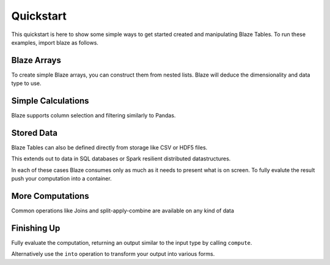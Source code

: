 Quickstart
===========

This quickstart is here to show some simple ways to get started created
and manipulating Blaze Tables. To run these examples, import blaze
as follows.

.. doctest::

    >>> from blaze import *

Blaze Arrays
~~~~~~~~~~~~

To create simple Blaze arrays, you can construct them from
nested lists. Blaze will deduce the dimensionality and
data type to use.

.. doctest::

    >>> t = Table(((1, 'Alice', 100),
                   (2, 'Bob', -200),
                   (3, 'Charlie', 300),
                   (4, 'Denis', 400),
                   (5, 'Edith', -500)),
                   columns=['id', 'name', 'balance'])
    >>> t
       id     name  balance
    0   1    Alice      100
    1   2      Bob     -200
    2   3  Charlie      300
    3   4    Denis      400
    4   5    Edith     -500

    [5 rows x 3 columns]


Simple Calculations
~~~~~~~~~~~~~~~~~~~

Blaze supports column selection and filtering similarly to Pandas.

.. doctest::

   >>> t[t['balance'] < 0]
      id   name  balance
   0   2    Bob     -200
   1   5  Edith     -500

   [2 rows x 1 columns]

   >>> t[t['balance'] < 0]['name']
       name
   0    Bob
   1  Edith

   [2 rows x 1 columns]


Stored Data
~~~~~~~~~~~

Blaze Tables can also be defined directly from storage like CSV or HDF5 files.

.. doctest::

   >>> iris = Table(CSV('iris.csv'))
   >>> iris
       sepal_length  sepal_width  petal_length  petal_width      species
   0            5.1          3.5           1.4          0.2  Iris-setosa
   1            4.9          3.0           1.4          0.2  Iris-setosa
   2            4.7          3.2           1.3          0.2  Iris-setosa
   3            4.6          3.1           1.5          0.2  Iris-setosa
   4            5.0          3.6           1.4          0.2  Iris-setosa
   5            5.4          3.9           1.7          0.4  Iris-setosa
   6            4.6          3.4           1.4          0.3  Iris-setosa
   7            5.0          3.4           1.5          0.2  Iris-setosa
   8            4.4          2.9           1.4          0.2  Iris-setosa
   9            4.9          3.1           1.5          0.1  Iris-setosa
   10           5.4          3.7           1.5          0.2  Iris-setosa

   ...

This extends out to data in SQL databases or Spark resilient distributed
datastructures.

.. doctest::

   >>> from blaze.sql import *
   >>> bitcoin = Table(SQL('sqlite:///bitcoin.db', 'transactions'))
   >>> bitcoin
       transaction   sender  recipient                date       value
   0             1        2          2 2013-04-10 14:22:50   24.375000
   1             1        2     782477 2013-04-10 14:22:50    0.770900
   2             2   620423    4571210 2011-12-27 11:43:12  614.174951
   3             2   620423          3 2011-12-27 11:43:12  128.040520
   4             3        3     782479 2013-04-10 14:22:50   47.140520
   5             3        3          4 2013-04-10 14:22:50  150.000000
   6             4    39337      39337 2012-06-17 12:02:02    0.310818
   7             4    39337          3 2012-06-17 12:02:02   69.100000
   8             5  2071196    2070358 2013-03-04 14:38:05   61.602352
   9             5  2071196          5 2013-03-04 14:38:05  100.000000
   10            6        5     782480 2013-04-10 14:22:50   65.450000

   ...

In each of these cases Blaze consumes only as much as it needs to present what
is on screen.  To fully evalute the result push your computation into a
container.

More Computations
~~~~~~~~~~~~~~~~~

Common operations like Joins and split-apply-combine are available on any kind
of data

.. doctest::

   >>> By(iris,
   ...    iris['species'],
   ...    iris['petal_width'].mean())
              species  petal_width
   0   Iris-virginica        2.026
   1      Iris-setosa        0.246
   2  Iris-versicolor        1.326


   >>> By(bitcoin,
   ...    bitcoin['sender'],
   ...    bitcoin['value'].sum()).sort('value', ascending=False)
       sender            value
   0       11  52461821.941658
   1     1374  23394277.034152
   2       25  13178095.975724
   3       29   5330179.983047
   4    12564   3669712.399825
   5   782688   2929023.064648
   6       74   2122710.961163
   7    91638   2094827.825161
   8       27   2058124.131470
   9       20   1182868.148780
   10     628    977311.388250


Finishing Up
~~~~~~~~~~~~

Fully evaluate the computation, returning an output similar to the input type
by calling ``compute``.

.. doctest::

   >>> t[t['balance'] < 0]['name']              # Still a Table Expressions
       name
   0    Bob
   1  Edith

   >>> compute(t[t['balance'] < 0]['name'])     # Just a raw list
   ['Bob', 'Edith']

Alternatively use the ``into`` operation to transform your output into various
forms.

.. doctest::

   >>> result = By(iris,
   ...             iris['species'],
   ...             iris['petal_width'].mean())

   >>> into([], result)                       # Push result into a list
   [(u'Iris-virginica', 2.026),
    (u'Iris-setosa', 0.2459999999999999),
    (u'Iris-versicolor', 1.3259999999999998)]

   >>> from pandas import DataFrame
   >>> into(DataFrame(), result)              # Push result into a DataFrame
              species  petal_width
   0   Iris-virginica        2.026
   1      Iris-setosa        0.246
   2  Iris-versicolor        1.326

   >>> into(CSV('output.csv', schema=result.schema), # Write result to CSV file
   ...      result)
